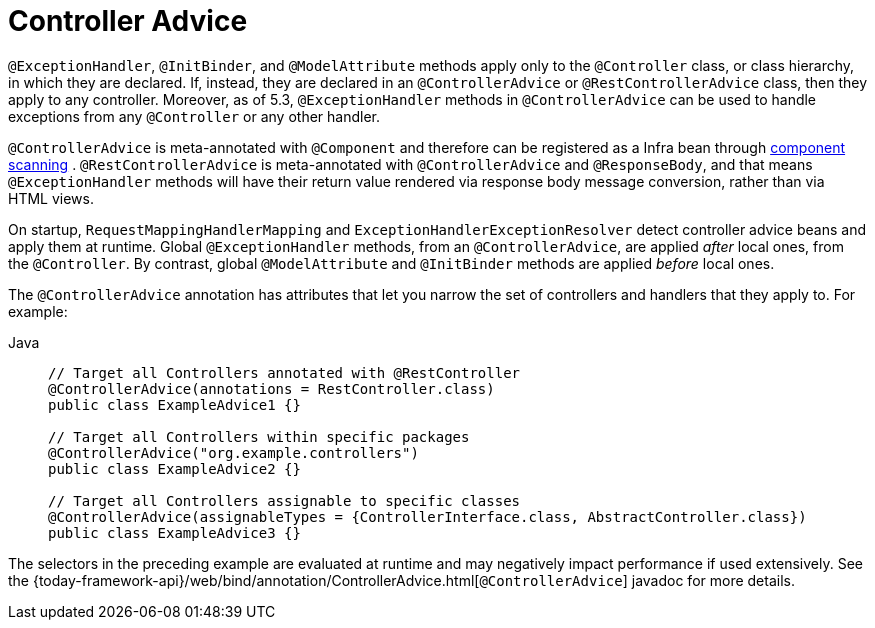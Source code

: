 [[mvc-ann-controller-advice]]
= Controller Advice

`@ExceptionHandler`, `@InitBinder`, and `@ModelAttribute` methods apply only to the
`@Controller` class, or class hierarchy, in which they are declared. If, instead, they
are declared in an `@ControllerAdvice` or `@RestControllerAdvice` class, then they apply
to any controller. Moreover, as of 5.3, `@ExceptionHandler` methods in `@ControllerAdvice`
can be used to handle exceptions from any `@Controller` or any other handler.

`@ControllerAdvice` is meta-annotated with `@Component` and therefore can be registered as
a Infra bean through xref:core/beans/java/instantiating-container.adoc#beans-java-instantiating-container-scan[component scanning]
. `@RestControllerAdvice` is meta-annotated with `@ControllerAdvice`
and `@ResponseBody`, and that means `@ExceptionHandler` methods will have their return
value rendered via response body message conversion, rather than via HTML views.

On startup, `RequestMappingHandlerMapping` and `ExceptionHandlerExceptionResolver` detect
controller advice beans and apply them at runtime. Global `@ExceptionHandler` methods,
from an `@ControllerAdvice`, are applied _after_ local ones, from the `@Controller`.
By contrast, global `@ModelAttribute` and `@InitBinder` methods are applied _before_ local ones.

The `@ControllerAdvice` annotation has attributes that let you narrow the set of controllers
and handlers that they apply to. For example:

[tabs]
======
Java::
+
[source,java,indent=0,subs="verbatim,quotes",role="primary"]
----
	// Target all Controllers annotated with @RestController
	@ControllerAdvice(annotations = RestController.class)
	public class ExampleAdvice1 {}

	// Target all Controllers within specific packages
	@ControllerAdvice("org.example.controllers")
	public class ExampleAdvice2 {}

	// Target all Controllers assignable to specific classes
	@ControllerAdvice(assignableTypes = {ControllerInterface.class, AbstractController.class})
	public class ExampleAdvice3 {}
----

======

The selectors in the preceding example are evaluated at runtime and may negatively impact
performance if used extensively. See the
{today-framework-api}/web/bind/annotation/ControllerAdvice.html[`@ControllerAdvice`]
javadoc for more details.




